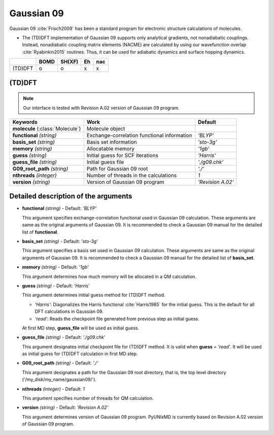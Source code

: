 
Gaussian 09
^^^^^^^^^^^^^^^^^^^^^^^^^^^^^^^^^^^^^^^^^^^

Gaussian 09 :cite:`Frisch2009` has been a standard program for electronic structure calculations of molecules.

- The (TD)DFT implementation of Gaussian 09 supports only analytical gradients, not nonadiabatic couplings.
  Instead, nonadiabatic coupling matrix elements (NACME) are calculated by using our wavefunction overlap 
  :cite:`Ryabinkin2015` routines. Thus, it can be used for adiabatic dynamics and surface hopping dynamics.

+---------+------+--------+----+-----+
|         | BOMD | SH(XF) | Eh | nac |
+=========+======+========+====+=====+
| (TD)DFT | o    | o      | x  | x   |
+---------+------+--------+----+-----+

(TD)DFT
"""""""""""""""""""""""""""""""""""""

.. note:: Our interface is tested with Revision A.02 version of Gaussian 09 program.

+-----------------------+---------------------------------------------+-------------------+
| Keywords              | Work                                        | Default           |
+=======================+=============================================+===================+
| **molecule**          | Molecule object                             |                   |  
| (:class:`Molecule`)   |                                             |                   |
+-----------------------+---------------------------------------------+-------------------+
| **functional**        | Exchange-correlation functional information | *'BLYP'*          |
| *(string)*            |                                             |                   |
+-----------------------+---------------------------------------------+-------------------+
| **basis_set**         | Basis set information                       | *'sto-3g'*        |
| *(string)*            |                                             |                   |
+-----------------------+---------------------------------------------+-------------------+
| **memory**            | Allocatable memory                          | *'1gb'*           |
| *(string)*            |                                             |                   |
+-----------------------+---------------------------------------------+-------------------+
| **guess**             | Initial guess for SCF iterations            | *'Harris'*        |
| *(string)*            |                                             |                   |
+-----------------------+---------------------------------------------+-------------------+
| **guess_file**        | Initial guess file                          | *'./g09.chk'*     |
| *(string)*            |                                             |                   |
+-----------------------+---------------------------------------------+-------------------+
| **G09_root_path**     | Path for Gaussian 09 root                   | *'./'*            |
| *(string)*            |                                             |                   |
+-----------------------+---------------------------------------------+-------------------+
| **nthreads**          | Number of threads in the calculations       | *1*               |
| *(integer)*           |                                             |                   |
+-----------------------+---------------------------------------------+-------------------+
| **version**           | Version of Gaussian 09 program              | *'Revision A.02'* |
| *(string)*            |                                             |                   |
+-----------------------+---------------------------------------------+-------------------+

Detailed description of the arguments
""""""""""""""""""""""""""""""""""""""""""

- **functional** *(string)* - Default: *'BLYP'*

  This argument specifies exchange-correlation functional used in Gaussian 09 calculation.
  These arguments are same as the original arguments of Gaussian 09.
  It is recommended to check a Gaussian 09 manual for the detailed list of **functional**.

\

- **basis_set** *(string)* - Default: *'sto-3g'*

  This argument specifies a basis set used in Gaussian 09 calculation.
  These arguments are same as the original arguments of Gaussian 09.
  It is recommended to check a Gaussian 09 manual for the detailed list of **basis_set**.
\

- **memory** *(string)* - Default: *'1gb'*

  This argument determines how much memory will be allocated in a QM calculation.

\

- **guess** *(string)* - Default: *'Harris'*

  This argument determines initial guess method for (TD)DFT method.

  + *'Harris'*: Diagonalizes the Harris functional :cite:`Harris1985` for the initial guess. This is the default for all DFT calculations in Gaussian 09.
  + *'read'*: Reads the checkpoint file generated from previous step as initial guess.
  At first MD step, **guess_file** will be used as initial guess.

\

- **guess_file** *(string)* - Default: *'./g09.chk'*

  This argument designates initial checkpoint file for (TD)DFT method. It is valid when **guess** = *'read'*.
  It will be used as initial guess for (TD)DFT calculation in first MD step.

\

- **G09_root_path** *(string)* - Default: *'./'*

  This argument designates a path for the Gaussian 09 root directory, that is, the top level directory ('/my_disk/my_name/gaussian09/').

\

- **nthreads** *(integer)* - Default: *1*

  This argument specifies number of threads for QM calculation.

\

- **version** *(string)* - Default: *'Revision A.02'*

  This argument determines version of Gaussian 09 program. PyUNIxMD is currently based on Revision A.02 version of Gaussian 09 program.

\
